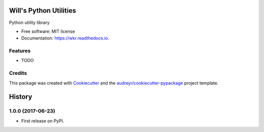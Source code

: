 =======================
Will's Python Utilities
=======================


.. image:: https://img.shields.io/pypi/v/wkr.svg
        :target: https://pypi.python.org/pypi/wkr

.. image:: https://img.shields.io/travis/wroberts/wkr.py.svg
        :target: https://travis-ci.org/wroberts/wkr.py

.. image:: https://coveralls.io/repos/wroberts/wkr.py/badge.svg?branch=master
  :target: https://coveralls.io/r/wroberts/wkr.py?branch=master
     :alt: Test code coverage

.. image:: https://readthedocs.org/projects/wkr/badge/?version=latest
        :target: https://wkr.readthedocs.io/en/latest/?badge=latest
        :alt: Documentation Status

.. image:: https://pyup.io/repos/github/wroberts/wkr.py/shield.svg
     :target: https://pyup.io/repos/github/wroberts/wkr.py/
     :alt: Updates


Python utility library


* Free software: MIT license
* Documentation: https://wkr.readthedocs.io.


Features
--------

* TODO

Credits
---------

This package was created with Cookiecutter_ and the `audreyr/cookiecutter-pypackage`_ project template.

.. _Cookiecutter: https://github.com/audreyr/cookiecutter
.. _`audreyr/cookiecutter-pypackage`: https://github.com/audreyr/cookiecutter-pypackage


=======
History
=======

1.0.0 (2017-06-23)
------------------

* First release on PyPI.


